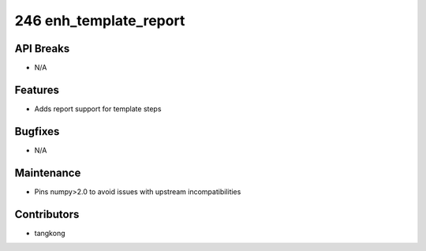 246 enh_template_report
#######################

API Breaks
----------
- N/A

Features
--------
- Adds report support for template steps

Bugfixes
--------
- N/A

Maintenance
-----------
- Pins numpy>2.0 to avoid issues with upstream incompatibilities

Contributors
------------
- tangkong

